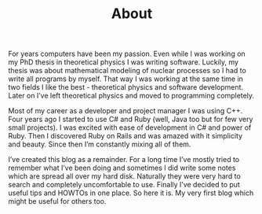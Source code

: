 #+TITLE: About
#+HTML_HEAD_EXTRA: <link rel="stylesheet" type="text/css" href="pdn.css">
#+HTML_HEAD_EXTRA: <link rel="stylesheet" type="text/css" href="font-awesome.min.css">
#+HTML_HEAD_EXTRA: <link rel="icon" type="image/x-icon" href="images/logo.png">
#+HTML_HEAD_EXTRA: <link href="https://pragdevnotes.com/" rel="canonical">

For years computers have been my passion. Even while I was working on
my PhD thesis in theoretical physics I was writing software. Luckily,
my thesis was about mathematical modeling of nuclear processes so I
had to write all programs by myself. That way I was working at the
same time in two fields I like the best - theoretical physics and
software development. Later on I’ve left theoretical physics and moved
to programming completely.

Most of my career as a developer and project manager I was using
C++. Four years ago I started to use C# and Ruby (well, Java too but
for few very small projects). I was excited with ease of development
in C# and power of Ruby. Then I discovered Ruby on Rails and was
amazed with it simplicity and beauty. Since then I’m constantly mixing
all of them.

I’ve created this blog as a remainder. For a long time I’ve mostly
tried to remember what I’ve been doing and sometimes I did write some
notes which are spread all over my hard disk. Naturally they were very
hard to search and completely uncomfortable to use. Finally I’ve
decided to put useful tips and HOWTOs in one place. So here it is. My
very first blog which might be useful for others too.

